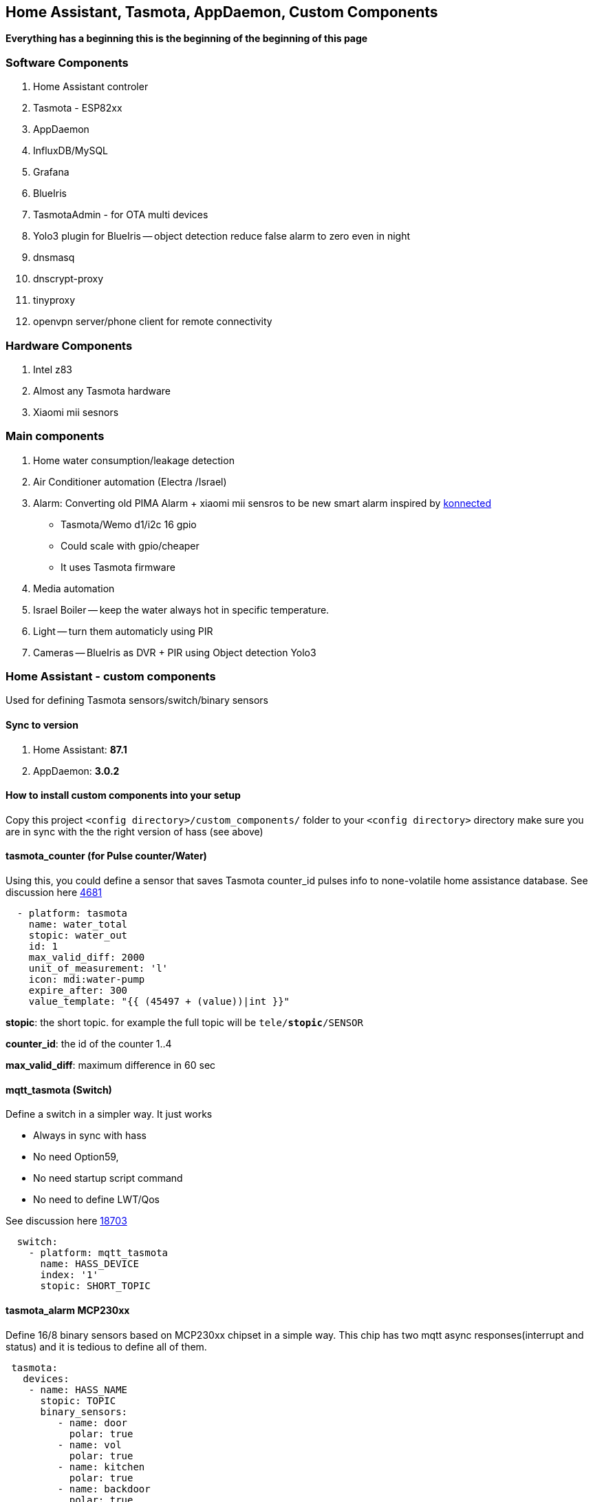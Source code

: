 
== Home Assistant, Tasmota, AppDaemon, Custom Components 

**Everything has a beginning  this is the beginning of
the beginning of this page**


=== Software Components

1. Home Assistant  controler 
2. Tasmota - ESP82xx
3. AppDaemon 
4. InfluxDB/MySQL
5. Grafana 
6. BlueIris 
7. TasmotaAdmin - for OTA multi devices 
8. Yolo3 plugin for BlueIris -- object detection reduce false alarm to zero even in night 
9. dnsmasq 
10. dnscrypt-proxy
11. tinyproxy  
12. openvpn server/phone client for remote connectivity 

=== Hardware Components

1. Intel z83
2. Almost any Tasmota hardware 
3. Xiaomi mii sesnors 

=== Main components 

1. Home water consumption/leakage detection
2. Air Conditioner automation  (Electra /Israel) 
3. Alarm: Converting old PIMA Alarm + xiaomi mii sensros to be new smart alarm inspired by link:https://konnected.io/products/konnected-alarm-panel-wired-alarm-system-conversion-kit[konnected]
** Tasmota/Wemo d1/i2c 16 gpio  
** Could scale with gpio/cheaper 
** It uses Tasmota firmware
4. Media automation
5. Israel Boiler -- keep the water always hot in specific temperature. 
6. Light -- turn them automaticly using PIR
7. Cameras -- BlueIris as DVR + PIR using Object detection Yolo3


=== Home Assistant - custom components 

Used for defining Tasmota sensors/switch/binary sensors 

==== Sync to version 

1. Home Assistant: *87.1* 
2. AppDaemon: *3.0.2* 

==== How to install custom components into your setup 

Copy this project `<config directory>/custom_components/` folder to your `<config directory>` directory 
make sure you are in sync with the the right version of hass (see above)

==== tasmota_counter (for Pulse counter/Water)

Using this, you could define a sensor that saves Tasmota counter_id pulses info to none-volatile home assistance database. 
See discussion here link:https://github.com/arendst/Sonoff-Tasmota/issues/4681[4681]

[source,bash]
-------------------
  - platform: tasmota
    name: water_total
    stopic: water_out    
    id: 1        
    max_valid_diff: 2000 
    unit_of_measurement: 'l' 
    icon: mdi:water-pump
    expire_after: 300 
    value_template: "{{ (45497 + (value))|int }}"
-------------------


*stopic*: the short topic. for example the full topic will be `tele/*stopic*/SENSOR` 

*counter_id*: the id of the counter 1..4

*max_valid_diff*:  maximum difference in 60 sec 


==== mqtt_tasmota (Switch)

Define a switch in a simpler way. It just works

* Always in sync with hass
* No need Option59,
* No need startup script command
* No need to define LWT/Qos

See discussion here link:https://github.com/home-assistant/home-assistant/issues/18703[18703]

[source,python]
-------------------
  switch:
    - platform: mqtt_tasmota
      name: HASS_DEVICE
      index: '1' 
      stopic: SHORT_TOPIC
-------------------

==== tasmota_alarm MCP230xx

Define 16/8 binary sensors based on MCP230xx chipset in a simple way. 
This chip has two mqtt async responses(interrupt and status) and it is tedious to define all of them.


[source,python]
-------------------
 tasmota:
   devices:
    - name: HASS_NAME
      stopic: TOPIC
      binary_sensors:
         - name: door
           polar: true
         - name: vol
           polar: true
         - name: kitchen
           polar: true
         - name: backdoor
           polar: true
-------------------

==== accumulator

Aggregate /accumulate using events the time something is working (e.g. time TV is on)  per day/week/month. No need to query the database which is a *slow* operation 

[source,python]
-------------------
 sensor:
   - platform: accumulator
     name: boiler_total_hours2
     entity_id: switch.b0
     state_on: 'on'
     state_off: 'off'
-------------------


==== tp_link various versions routers trackers

Support older firmware versions (my home versions) of devices and support more than 8 connected clients to each devices (bug in hass). 
Have a way to disable the C7 as there is only one that can be connected 


==== dnsmasq tracker 

Using script to trigger tracker from link:https://jpmens.net/2013/10/21/tracking-dhcp-leases-with-dnsmasq/[tracking-dhcp] 
use custom component to let hass known link:custom_components/device_tracker/mqtt_dnsmasq.py[mqtt_dnsmasq.py]
to get the info from link:linux_services/dnsmasq.sh[dnsmasq.sh]


==== Irrigation based on Weather actual data 

The objective is to irrigate base on actual weather data (no forcast). 
A simple model of leaky bucket from networking (policer) is used. 

1. Rain will fill the bucket (up to maximum)
2. Evaporation reduce the bucket - there are many models for ev 

The simplet Blaney-Criddle is used here (base on mean temperature and p - hours of daylight )

see link:https://en.wikipedia.org/wiki/Blaney%E2%80%93Criddle_equation[BlaneyCriddle]

3. Irrigation time is based on the bucket level at the time of irrigation time. 

Irrigation time = bucket level * max_tap_time (min)

After Irrigation the bucket is zeroed

*Example*: 

[options="header",cols="1,1,3"]
|=======================================
| Day  | bucket level | desc
|0     |  +500(rain)-100ev | rain of 5mm *100 ev/mm
|1     |  +200(rain)-100ev | rain of 2mm *100 ev/mm
|2     |  Irrigation?    | no the bucket is positive (+500)     
|3     |  500-200ev =300 |  Sunny - 10 hours 
|4     |  200- 200ev =0  |  Sunny - 10 hours 
|5     |  -200           |  Sunny - 10 hours 
|6     |  Irigation?     |  Sunny - 10 hours , yes base of value * factor tap
|=======================================

As you can see this simple model can tune the irrigation time dynamically base on the weather actual data (again, no forcast needed)
The feedback/calculation is slow and done per day 

.Sample of compoenent 
[source,python]
-------------------

wb_irrigation:
  api_key: !secret openweathermap_key
  rain_factor: 120
  max_ev: 3750 
  min_ev: -1500.0
  name: "wb_irrigation"
  longitude: !secret accurate_longitude
  latitude: !secret accurate_latitude
  taps: 
    - name: p1
    - name: p2
-------------------

1. api_key: a free key to  link:https://openweathermap.org/[openweathermap.org]
2. rain_factor: ev/mm factor 
3. max_ev: the maximum of the bucket level. if a rainy day has an evaporation of ~150 ev. 3750 means that after a good rain we can stop irrigation for ~20 days
4. min_ev: the minimum of the bucket level. if we didn't irrigate for that time we can't compensate for for this value
5. longitude,latitude for accurate value for irrigation 
6. taps names. each will have a sensor with bucket calculation 

It will define a few sensors with prefix of name_xx for rain/ev/bucket for each tap

For the switch relay (turn on/off the water taps) Sonoff 4ch pro is used. The two first channels are used 

.Tasmota configuration (once)
[source,python]
-------------------
Rule1 on Power1#state==1 do  RuleTimer1 1800 endon on Rules#Timer=1 do power1 off endon on Power1#state==0 do  RuleTimer1 off endon
Rule2 on Power2#state==1 do  RuleTimer2 2700 endon on Rules#Timer=2 do power2 off endon on Power2#state==0 do  RuleTimer2 off endon
Rule1 on
Rule2 on
poweronstate 0
TelePeriod 60
SetOption36 20
-------------------

The first tap is limited to 30min (if it disconnect for some reason from the controler) and for tap 2 it is 45 min



=== Appdaemon apps 


==== HeatApp app

A/C Type: Electra with SonOff 4ch for enable/disable, connected to CLK input 
(plan to reverse engineer modbus signal for better way controling this) 

Keep the A/C at specific temperator, at specific days of the week 

[source,python]
-------------------
 heater_ac1:
   module: heat_app
   class: HeatApp
   schedule:
       - { mode: a, start: { t: "17:10:00", d: 6}, end: { t: "17:11:00", d: 6} }
       - { mode: a, start: { t: "17:15:20", d: 6}, end: { t: "23:30:40", d: 6} }
       - { mode: a, start: { t: "08:00:00", d: 7}, end: { t: "13:30:00", d: 7} }
       - { mode: a, start: { t: "15:30:00", d: 7}, end: { t: "19:30:00", d: 7} }

-------------------


==== CBoilerAutomation app

[source,python]
-------------------
 boiler_automation:
   module: heat_app
   class: CBoilerAutomation
   switch: switch.b0
   temp: sensor.btemp0
   input_automation: input_boolean.boiler_auto_enable
   input_temp_min:   input_number.boiler_temp_min
   input_temp_max:   input_number.boiler_temp_max
   sensor_eff_power: sensor.boiler_eff_power0
   sensor_eff_solar:  sensor.boiler_eff_solar0
-------------------

Keep the water in the bolier always hot. calculate some efficiency metrics

Input: Temperator of the water inside the bolier 
Output: Enable/Disable the heater 

.Tasmota configuration (once)
[source,python]
-------------------
Rule1 on Power1#state==1 do  RuleTimer1 7200 endon on Rules#Timer=1 do power off endon on Power1#state==0 do  RuleTimer1 off endon
Rule1 on
poweronstate 0
TelePeriod 60
SetOption36 20
-------------------

* Rule1 The first rule make sure that if sonoff (TH16) disconnect from controler (wifi/broker is down/hass is down) the power won't stay on for more than 2 hours
* poweronstate 0 : if sonoff reset set power to off (rules won't help here, beacuse rules trigger by change and not at boot)
* SetOption36 20 : to disable boot loop 
* TelePeriod 60  : set notification each 1 min


==== CWaterMonitor app

Monitor the water consumption, notify in case of irregularity like leakage, high bursts, not at home etc 

Water meter: link:https://arad.co.il/assets/M-August-2017.pdf[pulse every 1 liter, ev output] 
iot: wemo d1,tasmota, counter  

[source,python]
-------------------

water_monitor:
  module: heat_app
  class: CWaterMonitor
  sensor_water_total: sensor.water_total
  sensor_water_leak_detector: sensor.water_leak_detector
  sensor_water_bursts: sensor.water_bursts
  watchdog_duration_min: 50 
  watchdog_leakage_ticks: 3
  max_day: 2000
  max_burst: 400
-------------------

==== SimpleTimerOff

Turn off a switch after timeout of x min
 
==== OutdoorLampWithPir app

Turn on light based by PIR sensor 


==== Weather base irrigation

The app is responsible to to turn on the taps in specific schedule 
The total time  is calculated from the weather component (see how it is calculated)
In case the tap state is changed to ON  (manually) the time is taken from the input and weather queue is not updated 

see here for switch and sensor defenition for this app to work 

link:pkgs/irrigation.yaml[pkgs/irrigation.yaml]

the app is located here link:apps/heat_app.py[CWBIrrigation]

.Irrigation configuration 
[source,python]
-------------------
# irrigation app
wb_irrigation:
  module: heat_app
  class: CWBIrrigation
  m_temp_celsius: 26 #fill from here https://www.holiday-weather.com/[your location]/averages/
  m_temp_hours: 12 #fill from here https://www.holiday-weather.com/[your location]/averages/
  enabled: input_boolean.wbi_enabled #disable irrigation  # disable the irrigation 
  water_sensor: sensor.water_total_external_norm # read total water  # optional to read water global sensor in litters 
  taps: 
     - name: p1  # the name of the tap
       days: [1,3,5]  # 1-7 1 for sunday, .. 7 for saturday 
       stime: "05:45:00" # time to start irrigating 
       m_week_duration_min: 60 # total time in minutes for all the week
       switch: switch.wbi_p1 # the switch for on/off 
       manual_duration: input_number.wbi_p1_duration # the time for manual on/off 
       queue_sensor: sensor.wb_irrigation_p1   # the calculated queue sensor from wb_irrigation sensors  
       water_sensor: sensor.wbi_water_p1 # calculated from input water_sensor tht total for this tap 
       
     - name: p2
       days: [2,5]
       stime: "05:00:00"
       m_week_duration_min: 20
       switch: switch.wbi_p2
       manual_duration: input_number.wbi_p2_duration
       queue_sensor: sensor.wb_irrigation_p2
       water_sensor: sensor.wbi_water_p2
-------------------




